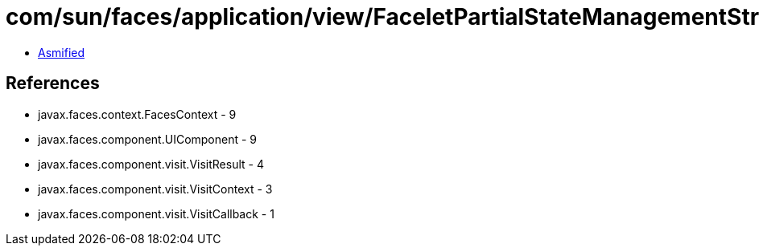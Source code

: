 = com/sun/faces/application/view/FaceletPartialStateManagementStrategy$3.class

 - link:FaceletPartialStateManagementStrategy$3-asmified.java[Asmified]

== References

 - javax.faces.context.FacesContext - 9
 - javax.faces.component.UIComponent - 9
 - javax.faces.component.visit.VisitResult - 4
 - javax.faces.component.visit.VisitContext - 3
 - javax.faces.component.visit.VisitCallback - 1
